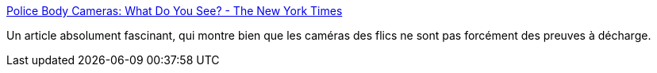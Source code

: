 :jbake-type: post
:jbake-status: published
:jbake-title: Police Body Cameras: What Do You See? - The New York Times
:jbake-tags: surveillance,police,_mois_avr.,_année_2016
:jbake-date: 2016-04-02
:jbake-depth: ../
:jbake-uri: shaarli/1459612974000.adoc
:jbake-source: https://nicolas-delsaux.hd.free.fr/Shaarli?searchterm=http%3A%2F%2Fwww.nytimes.com%2Finteractive%2F2016%2F04%2F01%2Fus%2Fpolice-bodycam-video.html%3Fsmid%3Dtw-nytimes%26smtyp%3Dcur%26_r%3D2&searchtags=surveillance+police+_mois_avr.+_ann%C3%A9e_2016
:jbake-style: shaarli

http://www.nytimes.com/interactive/2016/04/01/us/police-bodycam-video.html?smid=tw-nytimes&smtyp=cur&_r=2[Police Body Cameras: What Do You See? - The New York Times]

Un article absolument fascinant, qui montre bien que les caméras des flics ne sont pas forcément des preuves à décharge.
